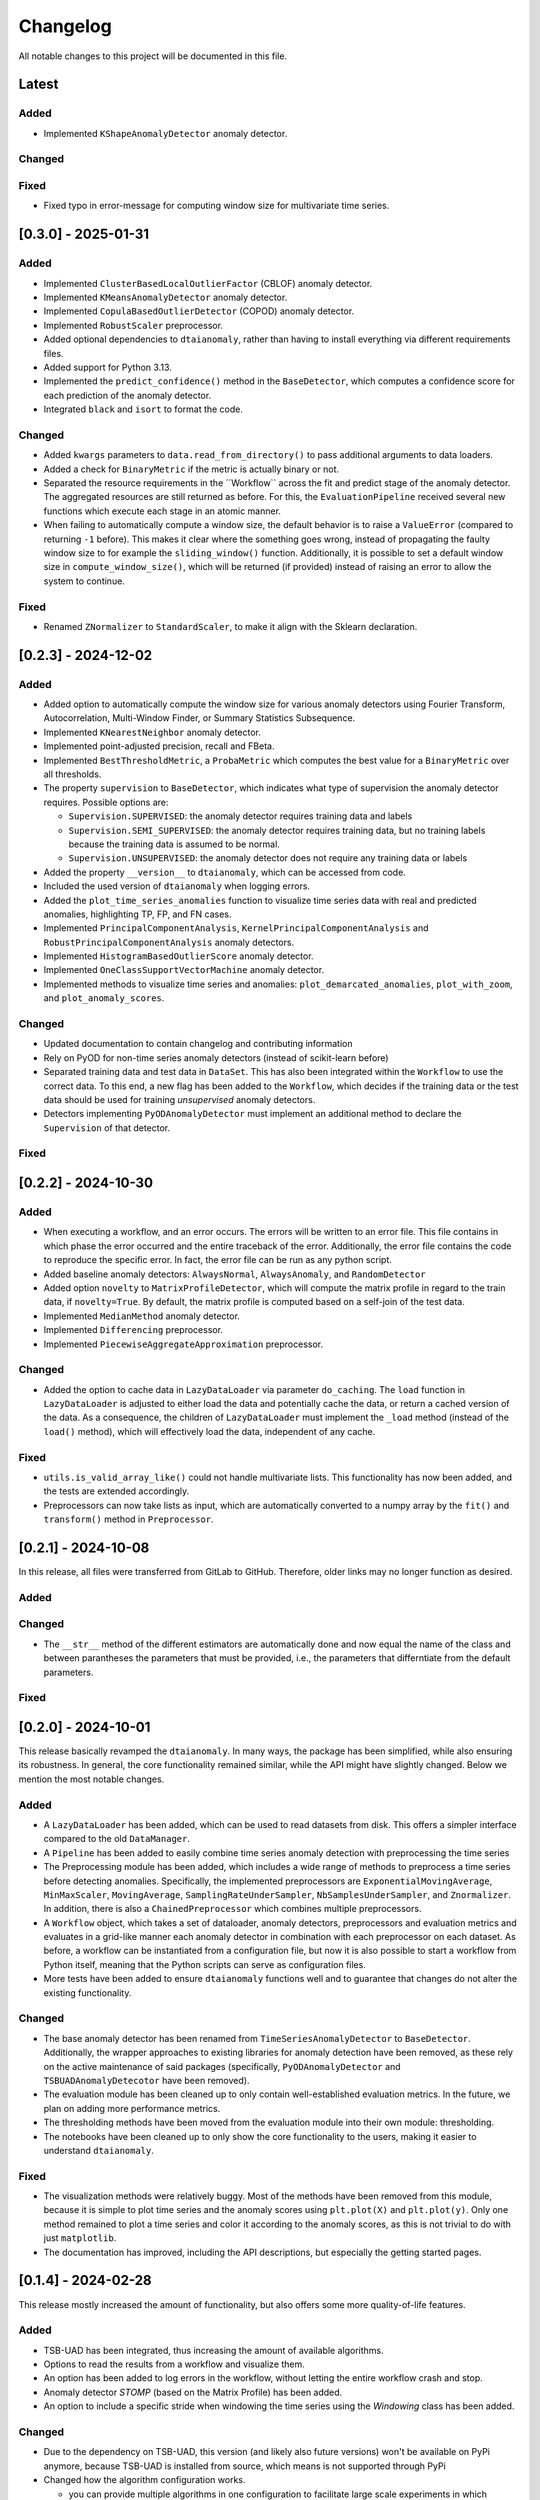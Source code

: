 Changelog
=========

All notable changes to this project will be documented in this file.

Latest
------

Added
^^^^^
- Implemented ``KShapeAnomalyDetector`` anomaly detector.

Changed
^^^^^^^

Fixed
^^^^^
- Fixed typo in error-message for computing window size for multivariate time series.

[0.3.0] - 2025-01-31
--------------------

Added
^^^^^
- Implemented ``ClusterBasedLocalOutlierFactor`` (CBLOF) anomaly detector.
- Implemented ``KMeansAnomalyDetector`` anomaly detector.
- Implemented ``CopulaBasedOutlierDetector`` (COPOD) anomaly detector.
- Implemented ``RobustScaler`` preprocessor.
- Added optional dependencies to ``dtaianomaly``, rather than having to install
  everything via different requirements files.
- Added support for Python 3.13.
- Implemented the ``predict_confidence()`` method in the ``BaseDetector``, which 
  computes a confidence score for each prediction of the anomaly detector.
- Integrated ``black`` and ``isort`` to format the code.

Changed
^^^^^^^
- Added ``kwargs`` parameters to ``data.read_from_directory()`` to pass additional
  arguments to data loaders.
- Added a check for ``BinaryMetric`` if the metric is actually binary or not.
- Separated the resource requirements in the ´´Workflow`` across the fit and predict
  stage of the anomaly detector. The aggregated resources are still returned as before.
  For this, the ``EvaluationPipeline`` received several new functions which execute
  each stage in an atomic manner.
- When failing to automatically compute a window size, the default behavior is to raise
  a ``ValueError`` (compared to returning ``-1`` before). This makes it clear where the
  something goes wrong, instead of propagating the faulty window size to for example the
  ``sliding_window()`` function. Additionally, it is possible to set a default window size
  in ``compute_window_size()``, which will be returned (if provided) instead of raising
  an error to allow the system to continue.

Fixed
^^^^^
- Renamed ``ZNormalizer`` to ``StandardScaler``, to make it align with the Sklearn declaration.


[0.2.3] - 2024-12-02
--------------------

Added
^^^^^
- Added option to automatically compute the window size for various anomaly detectors
  using Fourier Transform, Autocorrelation, Multi-Window Finder, or Summary Statistics Subsequence.
- Implemented ``KNearestNeighbor`` anomaly detector.
- Implemented point-adjusted precision, recall and FBeta.
- Implemented ``BestThresholdMetric``, a ``ProbaMetric`` which computes the best value for
  a ``BinaryMetric`` over all thresholds.
- The property ``supervision`` to ``BaseDetector``, which indicates what type of supervision
  the anomaly detector requires. Possible options are:

  - ``Supervision.SUPERVISED``: the anomaly detector requires training data and labels
  - ``Supervision.SEMI_SUPERVISED``: the anomaly detector requires training data, but no
    training labels because the training data is assumed to be normal.
  - ``Supervision.UNSUPERVISED``: the anomaly detector does not require any training data
    or labels
- Added the property ``__version__`` to ``dtaianomaly``, which can be accessed from code.
- Included the used version of ``dtaianomaly`` when logging errors.
- Added the ``plot_time_series_anomalies`` function to visualize time series data with real and predicted anomalies, highlighting TP, FP, and FN cases.
- Implemented ``PrincipalComponentAnalysis``, ``KernelPrincipalComponentAnalysis`` and
  ``RobustPrincipalComponentAnalysis`` anomaly detectors.
- Implemented ``HistogramBasedOutlierScore`` anomaly detector.
- Implemented ``OneClassSupportVectorMachine`` anomaly detector.
- Implemented methods to visualize time series and anomalies: ``plot_demarcated_anomalies``, ``plot_with_zoom``, and ``plot_anomaly_scores``.

Changed
^^^^^^^
- Updated documentation to contain changelog and contributing information
- Rely on PyOD for non-time series anomaly detectors (instead of scikit-learn before)
- Separated training data and test data in ``DataSet``. This has also been integrated
  within the ``Workflow`` to use the correct data. To this end, a new flag has been
  added to the ``Workflow``, which decides if the training data or the test data
  should be used for training *unsupervised* anomaly detectors.
- Detectors implementing ``PyODAnomalyDetector`` must implement an additional method
  to declare the ``Supervision`` of that detector.

Fixed
^^^^^

[0.2.2] - 2024-10-30
--------------------

Added
^^^^^
- When executing a workflow, and an error occurs. The errors will be written to
  an error file. This file contains in which phase the error occurred and the
  entire traceback of the error. Additionally, the error file contains the code
  to reproduce the specific error. In fact, the error file can be run as any
  python script.
- Added baseline anomaly detectors: ``AlwaysNormal``, ``AlwaysAnomaly``, and
  ``RandomDetector``
- Added option ``novelty`` to ``MatrixProfileDetector``, which will compute the
  matrix profile in regard to the train data, if ``novelty=True``. By default,
  the matrix profile is computed based on a self-join of the test data.
- Implemented ``MedianMethod`` anomaly detector.
- Implemented ``Differencing`` preprocessor.
- Implemented ``PiecewiseAggregateApproximation`` preprocessor.

Changed
^^^^^^^
- Added the option to cache data in ``LazyDataLoader`` via parameter ``do_caching``.
  The ``load`` function in ``LazyDataLoader`` is adjusted to either load the data and
  potentially cache the data, or return a cached version of the data. As a consequence,
  the children of ``LazyDataLoader`` must implement the ``_load`` method (instead of
  the ``load()`` method), which will effectively load the data, independent of any cache.

Fixed
^^^^^
- ``utils.is_valid_array_like()`` could not handle multivariate lists. This functionality
  has now been added, and the tests are extended accordingly.
- Preprocessors can now take lists as input, which are automatically converted to a numpy
  array by the ``fit()`` and ``transform()`` method in ``Preprocessor``.

[0.2.1] - 2024-10-08
--------------------

In this release, all files were transferred from GitLab to GitHub. Therefore,
older links may no longer function as desired.

Added
^^^^^

Changed
^^^^^^^
- The ``__str__`` method of the different estimators are automatically done
  and now equal the name of the class and between parantheses the parameters
  that must be provided, i.e., the parameters that differntiate from the
  default parameters.

Fixed
^^^^^


[0.2.0] - 2024-10-01
--------------------

This release basically revamped the ``dtaianomaly``. In many ways, the package
has been simplified, while also ensuring its robustness. In general, the core
functionality remained similar, while the API might have slightly changed.
Below we mention the most notable changes.

Added
^^^^^
- A ``LazyDataLoader`` has been added, which can be used to read datasets from
  disk. This offers a simpler interface compared to the old ``DataManager``.
- A ``Pipeline`` has been added to easily combine time series anomaly detection
  with preprocessing the time series
- The Preprocessing module has been added, which includes a wide range of
  methods to preprocess a time series before detecting anomalies. Specifically,
  the implemented preprocessors are ``ExponentialMovingAverage``, ``MinMaxScaler``,
  ``MovingAverage``, ``SamplingRateUnderSampler``, ``NbSamplesUnderSampler``, and
  ``Znormalizer``. In addition, there is also a ``ChainedPreprocessor`` which
  combines multiple preprocessors.
- A ``Workflow`` object, which takes a set of dataloader, anomaly detectors,
  preprocessors and evaluation metrics and evaluates in a grid-like manner
  each anomaly detector in combination with each preprocessor on each dataset.
  As before, a workflow can be instantiated from a configuration file, but now
  it is also possible to start a workflow from Python itself, meaning that the
  Python scripts can serve as configuration files.
- More tests have been added to ensure ``dtaianomaly`` functions well and to
  guarantee that changes do not alter the existing functionality.

Changed
^^^^^^^
- The base anomaly detector has been renamed from ``TimeSeriesAnomalyDetector``
  to ``BaseDetector``. Additionally, the wrapper approaches to existing libraries
  for anomaly detection have been removed, as these rely on the active maintenance
  of said packages (specifically, ``PyODAnomalyDetector`` and ``TSBUADAnomalyDetecotor``
  have been removed).
- The evaluation module has been cleaned up to only contain well-established
  evaluation metrics. In the future, we plan on adding more performance metrics.
- The thresholding methods have been moved from the evaluation module into their
  own module: thresholding.
- The notebooks have been cleaned up to only show the core functionality to the
  users, making it easier to understand ``dtaianomaly``.

Fixed
^^^^^
- The visualization methods were relatively buggy. Most of the methods have been
  removed from this module, because it is simple to plot time series and the anomaly
  scores using ``plt.plot(X)`` and ``plt.plot(y)``. Only one method remained to
  plot a time series and color it according to the anomaly scores, as this is not
  trivial to do with just ``matplotlib``.
- The documentation has improved, including the API descriptions, but especially the
  getting started pages.

[0.1.4] - 2024-02-28
--------------------

This release mostly increased the amount of functionality, but also offers some
more quality-of-life features.

Added
^^^^^
- TSB-UAD has been integrated, thus increasing the amount of available algorithms.
- Options to read the results from a workflow and visualize them.
- An option has been added to log errors in the workflow, without letting
  the entire workflow crash and stop.
- Anomaly detector `STOMP` (based on the Matrix Profile) has been added.
- An option to include a specific stride when windowing the time series using the
  `Windowing` class has been added.

Changed
^^^^^^^
- Due to the dependency on TSB-UAD, this version (and likely also future versions)
  won't be available on PyPi anymore, because TSB-UAD is installed from source, which
  means is not supported through PyPi
- Changed how the algorithm configuration works.

  - you can provide multiple algorithms in one configuration to facilitate large
    scale experiments in which multiple algorithms are compared.
  - An option was implemented to provide template configurations, and then
    fill in the templates given a number of possible values in a grid-like
    fashion. this allows to more easily tune various parameters of anomaly
    detectors.
- The number of features in the `DataManager` are reduced such that only a limitted
  set of important features remain.

Fixed
^^^^^
- Some bugs related to visualizing the data have been fixed.
- There was a problem with using custom algorithms in the workflow, due to an
  unknown path.
- Added the opportunity to perform anomaly detection in parallel over multiple
  time series, thus reducing the total required running time.

[0.1.3] - 2023-11-07
--------------------

There was another, similar bug.

Added
^^^^^

Changed
^^^^^^^

Fixed
^^^^^
- Also added a `__init__.py` file in the utility directory for the affiliation metrics.

[0.1.2] - 2023-11-07
--------------------

This update is to fix a crucial but small bug.

Added
^^^^^
- The documentation has been extended (though far from finalized).

Changed
^^^^^^^

Fixed
^^^^^
- The `__init__.py` files in the `anomaly_detection` module were updated
  to properly import classes that are not directly in the `anomaly_detection`,
  but rather in a sub folder.

[0.1.1] - 2023-10-26
--------------------

This update doesn't include a lot of changes. It only slightly modified the
readme.

Added
^^^^^
- Added an official release to the repository, and a badge to indicate
  the latest release.

Changed
^^^^^^^

Fixed
^^^^^
- Fixed the link to the image showcasing the anomaly scores of an
  IForest on a Demo time series.

[0.1.0] - 2023-10-26
--------------------

First release of `dtaianomaly`! While our toolbox is still a work in progress,
we believe it is already in a usable stage. Additionally, by publicly releasing
`dtaianomaly`, we hope to receive feedback from the community! Be sure to check
out the [documentation](https://u0143709.pages.gitlab.kuleuven.be/dtaianomaly/)
for additional information!

Added
^^^^^
- `anomaly_detection`: a module for time series anomaly detection algorithms.
   Currently, basic algorithms using[PyOD](https://github.com/yzhao062/pyod)
   are included, but we plan to extend on this in the future!
- `data_management`: a module to easily handle datasets. You can filter the datasets on
   certain properties and add new datasets through a few simple function calls! More
   information can be found in the [Documentation](https://u0143709.pages.gitlab.kuleuven.be/dtaianomaly/getting_started/data_management.html).
- `evaluation`: It is crucial to evaluate an anomaly detector in order to quantify its
   performance. This module offers several metrics to this end. `dtaianomaly` offers
   traditional metrics such as precision, recall, and F1-score, but also more recent
   metrics that were tailored for time series anomaly detection such as the
   [Affiliation Score](https://dl.acm.org/doi/10.1145/3534678.3539339)
   [notebooks](notebooks) and [Volume under the surface (VUS)](https://dl.acm.org/doi/10.14778/3551793.3551830)
- `visualization`: This module allows to easily visualize the data and anomalies, as
   time series and anomalies inherently are great for visual inspection.
- `workflow`: This module allows to benchmark an algorithm on a larger set of datasets,
   through configuration files. This methodology ensures reproducibility by simply providing
   the configuration files!

Changed
^^^^^^^

Fixed
^^^^^
